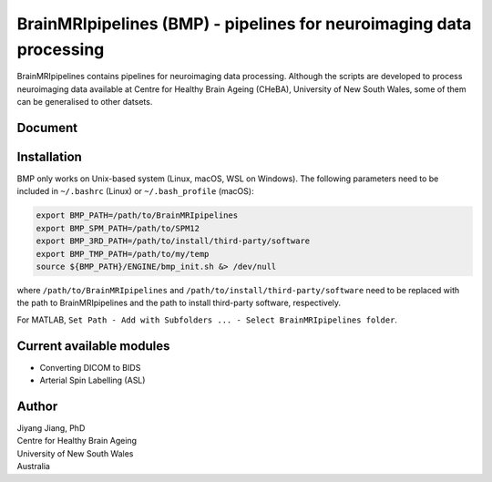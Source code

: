 BrainMRIpipelines (BMP) - pipelines for neuroimaging data processing
========

BrainMRIpipelines contains pipelines for neuroimaging data processing. Although the scripts are developed to process neuroimaging data available at Centre for Healthy Brain Ageing (CHeBA), University of New South Wales, some of them can be generalised to other datsets.


Document
------------




Installation
------------

BMP only works on Unix-based system (Linux, macOS, WSL on Windows). The following parameters need to be included in ``~/.bashrc`` (Linux) or ``~/.bash_profile`` (macOS):

..  code-block::

    export BMP_PATH=/path/to/BrainMRIpipelines
    export BMP_SPM_PATH=/path/to/SPM12
    export BMP_3RD_PATH=/path/to/install/third-party/software
    export BMP_TMP_PATH=/path/to/my/temp
    source ${BMP_PATH}/ENGINE/bmp_init.sh &> /dev/null


where ``/path/to/BrainMRIpipelines`` and ``/path/to/install/third-party/software`` need to be replaced with the path to BrainMRIpipelines and the path to install third-party software, respectively.

For MATLAB, ``Set Path - Add with Subfolders ... - Select BrainMRIpipelines folder``.


Current available modules
--------

- Converting DICOM to BIDS
- Arterial Spin Labelling (ASL)


Author
----------

| Jiyang Jiang, PhD
| Centre for Healthy Brain Ageing
| University of New South Wales
| Australia

